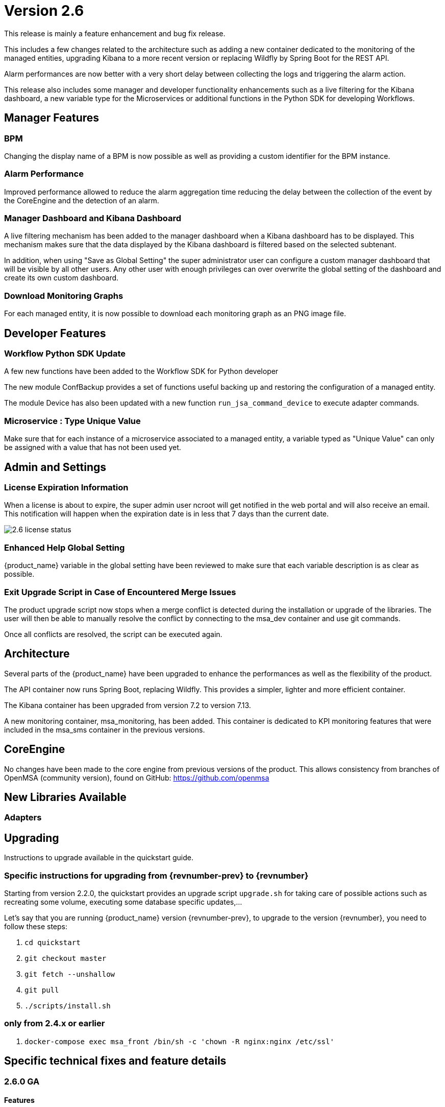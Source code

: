 = Version 2.6
ifndef::imagesdir[:imagesdir: images]
ifdef::env-github,env-browser[:outfilesuffix: .adoc]

This release is mainly a feature enhancement and bug fix release. 

This includes a few changes related to the architecture such as adding a new container dedicated to the monitoring of the managed entities, upgrading Kibana to a more recent version or replacing Wildfly by Spring Boot for the REST API.

Alarm performances are now better with a very short delay between collecting the logs and triggering the alarm action.

This release also includes some manager and developer functionality enhancements such as a live filtering for the Kibana dashboard, a new variable type for the Microservices or additional functions in the Python SDK for developing Workflows.

== Manager Features

=== BPM 

Changing the display name of a BPM is now possible as well as providing a custom identifier for the BPM instance. 

=== Alarm Performance

Improved performance allowed to reduce the alarm aggregation time reducing the delay between the collection of the event by the CoreEngine and the detection of an alarm.

=== Manager Dashboard and Kibana Dashboard

A live filtering mechanism has been added to the manager dashboard when a Kibana dashboard has to be displayed. 
This mechanism makes sure that the data displayed by the Kibana dashboard is filtered based on the selected subtenant.

In addition, when using "Save as Global Setting" the super administrator user can configure a custom manager dashboard that will be visible by all other users.
Any other user with enough privileges can over overwrite the global setting of the dashboard and create its own custom dashboard.

=== Download Monitoring Graphs

For each managed entity, it is now possible to download each monitoring graph as an PNG image file.

== Developer Features

=== Workflow Python SDK Update

A few new functions have been added to the Workflow SDK for Python developer

The new module ConfBackup provides a set of functions useful backing up and restoring the configuration of a managed entity.

The module Device has also been updated with a new function `run_jsa_command_device` to execute adapter commands.

=== Microservice : Type Unique Value

Make sure that for each instance of a microservice associated to a managed entity, a variable typed as "Unique Value" can only be assigned with a value that has not been used yet.

== Admin and Settings

=== License Expiration Information

When a license is about to expire, the super admin user ncroot will get notified in the web portal and will also receive an email. 
This notification will happen when the expiration date is in less that 7 days than the current date.

image:2.6_license_status.png[]

=== Enhanced Help Global Setting

{product_name} variable in the global setting have been reviewed to make sure that each variable description is as clear as possible. 

=== Exit Upgrade Script in Case of Encountered Merge Issues

The product upgrade script now stops when a merge conflict is detected during the installation or upgrade of the libraries. 
The user will then be able to manually resolve the conflict by connecting to the msa_dev container and use git commands.

Once all conflicts are resolved, the script can be executed again.

== Architecture

Several parts of the {product_name} have been upgraded to enhance the performances as well as the flexibility of the product.

The API container now runs Spring Boot, replacing Wildfly. 
This provides a simpler, lighter and more efficient container.

The Kibana container has been upgraded from version 7.2 to version 7.13.

A new monitoring container, msa_monitoring, has been added. 
This container is dedicated to KPI monitoring features that were included in the msa_sms container in the previous versions.

== CoreEngine

No changes have been made to the core engine from previous versions of the product. This allows consistency from branches of OpenMSA (community version), found on GitHub: https://github.com/openmsa

== New Libraries Available

=== Adapters

== Upgrading

Instructions to upgrade available in the quickstart guide.

=== Specific instructions for upgrading from {revnumber-prev} to {revnumber}

Starting from version 2.2.0, the quickstart provides an upgrade script `upgrade.sh` for taking care of possible actions such as recreating some volume, executing some database specific updates,...

Let's say that you are running {product_name} version {revnumber-prev}, to upgrade to the version {revnumber}, you need to follow these steps:

1. `cd quickstart`
2. `git checkout master`
3. `git fetch --unshallow`
4. `git pull`
5. `./scripts/install.sh`

=== only from 2.4.x or earlier

1. `docker-compose exec msa_front /bin/sh -c 'chown -R nginx:nginx /etc/ssl'`

== Specific technical fixes and feature details

=== 2.6.0 GA

==== Features
* MSA-10507 - [Adapter] Linux Generic implement support for "Do execute command"
* MSA-8999 - [Admin] Manager must be informed of license expiration
* MSA-9514 - [AI/ML] Description of States and Actions in Tooltip
* MSA-9910 - [Alarm] remove error warning when name format is corrected
* MSA-10374 - [Alarm] Test short cyclic run of check_alert without any delay in getting logs
* MSA-9797 - [Architecture] Move sms_polld in a separate container
* MSA-10436 - [BPM] Store subtenant in the camunda engine
* MSA-10494 - [BPM] Take input parameters on BPM execute API
* MSA-10410 - [BPM] displayName should be returned by repository file GET endpoint
* MSA-10411 - [BPM] Possibility to rename BPM
* MSA-10449 - [BPM] Show (friendly) user instance name
* MSA-9911 - [Dashboard] enhancement suggestions for manager dashboard customization
* MSA-10091 - [Dashboard] Dashboard Live Filtering mechanism
* MSA-10128 - [Infrastructure Discovery] New Workflow
* MSA-10453 - [Kibana] Update from Kibana v7.2 to 7.13
* MSA-10349 - [Managed Entity] Download Monitoring graphs as image files
* MSA-10355 - [Managed Entity] API to get an Interface
* MSA-10430 - [Managed Entity] Return total subtenant count in device v1
* MSA-10431 - [Managed Entity] Show correct total subtenant count on Dashboard
* MSA-10249 - [Microservice] Add Index type variable
* MSA-10441 - [Microservice] Save Constraint only when there is existing tag
* MSA-10256 - [Portal] Review Description and Help of MSA Vars
* MSA-10173 - [Python SDK] Create 'Backup Configuration' in the Device library
* MSA-10262 - [Python SDK] Create method to 'Do execute command by managed entity id'
* MSA-10263 - [Python SDK] Create method to 'Sends jsa command to a device'
* MSA-10437 - [Settings] Save as global settings
* MSA-10398 - [Upgrade] Block upgrade script to block if there are merge issue on library installation
* MSA-10406 - [Workflow] Review mandatory parameters for schedule API
* MSA-8629 - [Workflow] Replace the read of /opt/configurator/vars.ubiqube.net.ctx in workflows
* MSA-10363 - [Workflow] Show user friendly running time
* MSA-10371 - [Workflow] Control Visibility for Task in Repository for Manager

==== Bug fixes
* MSA-10334 - [Admin] the date is not updated when Permission is updated
* MSA-6464 - [Alarm] Alert emails body lines more than 40 chars disturb the mail
* MSA-10443 - [Alarm] Workflow are triggered long time after an alarm is raised - Timestamp not cleaned
* MSA-10376 - [Alarms] Remove not used parameters in search logs and search alarms
* MSA-10447 - [API] in MSA V2.5 or later, bad answers for device/ping
* MSA-10461 - [Assurance] Syslogs are no more parsed and so not stored in ES
* MSA-9497 - [Assurance] attaching Monitoring profile to Managed Entity is not consistent with other attachment UX
* MSA-9744 - [Assurance] default traffic graph should not be displayed if there is no management interface configured for the Managed Entity
* MSA-9608 - [Assurance] Displayed raw logs are incomplete
* MSA-10166 - [Assurance] Traffic analysis in Standard graph profile showing high peaks data on Custom portal
* MSA-10362 - [Assurance] wrong message "The selected monitoring profile doesn't have any graphical rendering defined" when a profile is selected to display the graph
* MSA-10444 - [Backend] Configuration variables not read properly by msa_sms, msa_bud, msa_alarm, msa_monitoring
* MSA-10486 - [Backend] Errors updating RRD files due to more than one polling thread per Managed Entity
* MSA-10495 - [BPM] API that gets status of BPM is not working
* MSA-10341 - [BPM] adapt end date in case of scheduling more than once
* MSA-9987 - [BPM] execution time display is inconsistent for BPM and executed Workflow
* MSA-10415 - [CoreEngine] When UBI_SMS_TINY_SYSLOGS is set to 1 the script /opt/sms/etc/stop.sh is stuck
* MSA-10044 - [Dashboard] in Managed Entity component, filter by status not working when subtenant selected in banner
* MSA-9815 - [Database] Use only one interface name in database for the management interface name
* MSA-10340 - [License] Manager must be informed of license expiration
* MSA-9995 - [Managed Entity] action buttons in History tab have inconsistent naming/tooltips
* MSA-10457 - [Microservice] type microservice reference doesn't filter the list of MS based on vendor/model
* MSA-10152 - [Microservice] remove the Import which is triggered as part of the CRUD commands and always ends in error
* MSA-9559 - [Microservice] in user form, the input field display names are not fully visible when a value in entered
* MSA-10364 - [Microservice] Filter Deployment Settings by Subtenant
* MSA-10365 - [Microservice] Filter Deployment Settings by Subtenant
* MSA-10423 - [Microservice] Missing the mandatory variable 'array.0.element' in JSON parameters - Bad parameters on command
* MSA-10418 - [Microservice] missing field label when a variable is read-only
* MSA-9582 - [Microservice/Workflow] In some cases composite variable cannot use a free value as selector value
* MSA-10180 - [Portal] after an upgrade from 2.4 to 2.5, custom certificate in msa_front are not readable anymore
* MSA-9919 - [Python SDK] OSError: Could not find a suitable TLS CA certificate bundle, invalid path
* MSA-10414 - [Security] New vulnerabilities detected in 2.6 RC1
* MSA-8588 - [Security] Directory traversal in /repository/v1/repository-content
* MSA-8590 - [Security] Directory traversal in /repository/files
* MSA-8591 - [Security] Directory traversal in /repository/v1/properties-file
* MSA-8592 - [Security] Directory traversal in /ubi-api-rest/repository/v1/file-content
* MSA-8593 - [Security] Arbitrary file creation thru directory traversal in /repository/v1/file
* MSA-9331 - [Topology] display times out if the topology Workflow takes to much time to execute
* MSA-10149 - [UI] The refreshment of the operation screen is too slow after executing each process in workflow.
* MSA-10258 - [UI] Bad regexp to validate a few configuration variables
* MSA-10348 - [Workflow] Restrict execution of more than one process of service instance at same time
* MSA-10419 - [Workflow] Workflow failed because of "message": "Bad parameters on command: Missing the mandatory variable", even if the variable i not mandatory
* MSA-10426 - [Workflow] reused task error at execution
* MSA-10433 - [workflows] workflow count when filter is used : display not correct
* MSA-10452 - [Workflow] running process (with no schedule ) appears in scheduled tab instead of instances tab
* MSA-9485 - [Workflow] the total number of workflows is not consistent
* MSA-9915 - [Workflows] in attachment dialog window, search filter is too much permissive (use special characters)
